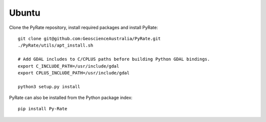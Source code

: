 Ubuntu
------

Clone the PyRate repository, install required packages and install PyRate:

::

    git clone git@github.com:GeoscienceAustralia/PyRate.git
    ./PyRate/utils/apt_install.sh

    # Add GDAL includes to C/CPLUS paths before building Python GDAL bindings.
    export C_INCLUDE_PATH=/usr/include/gdal
    export CPLUS_INCLUDE_PATH=/usr/include/gdal

    python3 setup.py install

PyRate can also be installed from the Python package index:

::

    pip install Py-Rate

